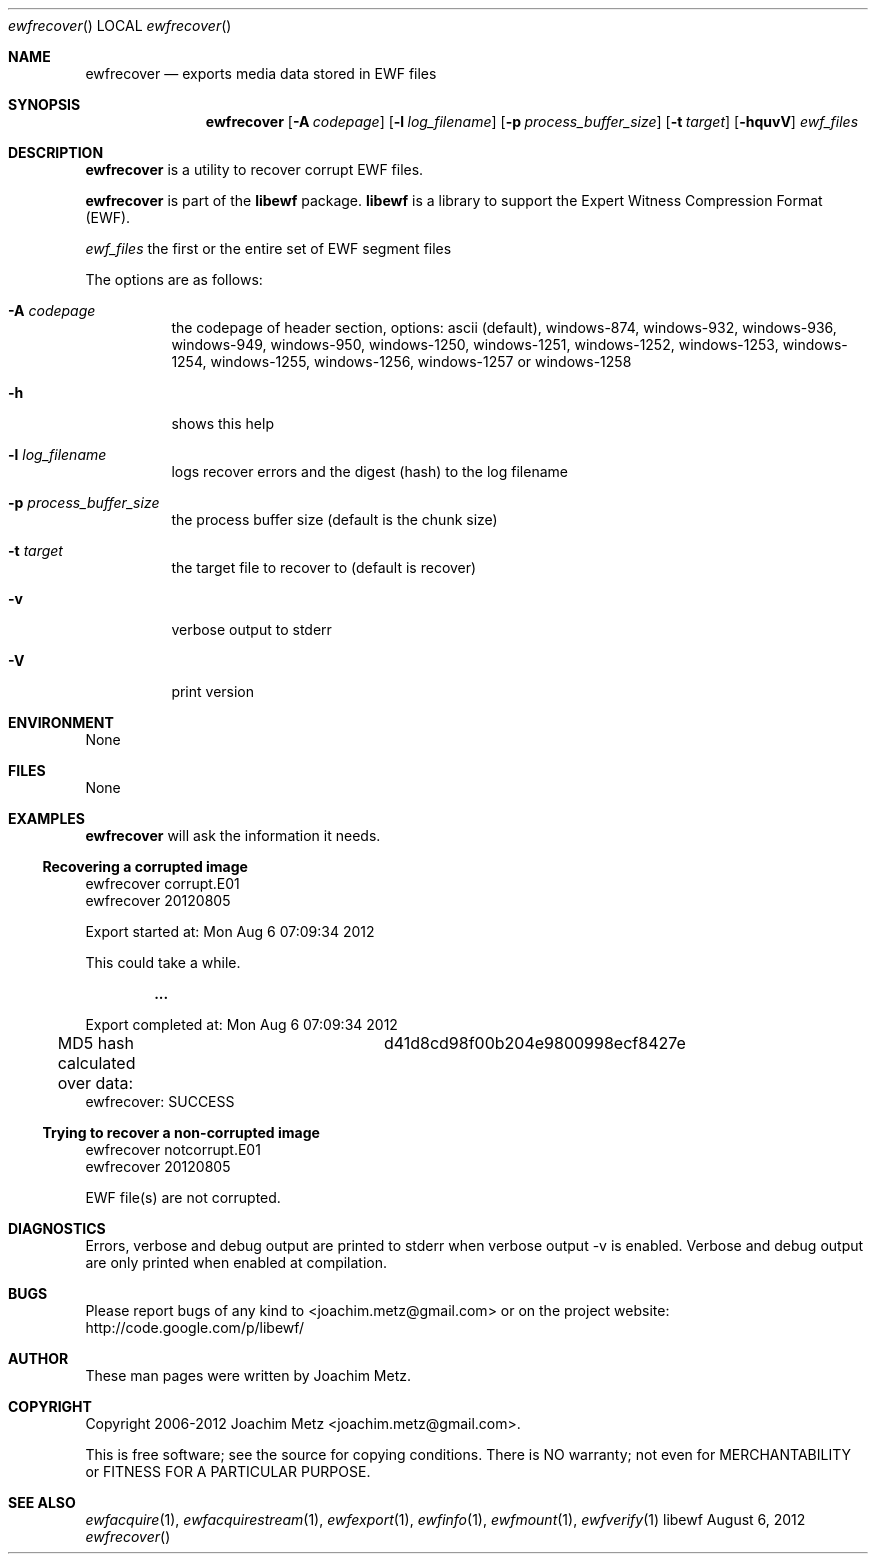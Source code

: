 .Dd August 6, 2012
.Dt ewfrecover
.Os libewf
.Sh NAME
.Nm ewfrecover
.Nd exports media data stored in EWF files
.Sh SYNOPSIS
.Nm ewfrecover
.Op Fl A Ar codepage
.Op Fl l Ar log_filename
.Op Fl p Ar process_buffer_size
.Op Fl t Ar target
.Op Fl hquvV
.Ar ewf_files
.Sh DESCRIPTION
.Nm ewfrecover
is a utility to recover corrupt EWF files.
.Pp
.Nm ewfrecover
is part of the
.Nm libewf
package.
.Nm libewf
is a library to support the Expert Witness Compression Format (EWF).
.Pp
.Ar ewf_files
the first or the entire set of EWF segment files
.Pp
The options are as follows:
.Bl -tag -width Ds
.It Fl A Ar codepage
the codepage of header section, options: ascii (default), windows-874, windows-932, windows-936, windows-949, windows-950, windows-1250, windows-1251, windows-1252, windows-1253, windows-1254, windows-1255, windows-1256, windows-1257 or windows-1258
.It Fl h
shows this help
.It Fl l Ar log_filename
logs recover errors and the digest (hash) to the log filename
.It Fl p Ar process_buffer_size
the process buffer size (default is the chunk size)
.It Fl t Ar target
the target file to recover to (default is recover)
.It Fl v
verbose output to stderr
.It Fl V
print version
.El
.Sh ENVIRONMENT
None
.Sh FILES
None
.Sh EXAMPLES
.Nm ewfrecover
will ask the information it needs.
.Ss Recovering a corrupted image
.Bd -literal
ewfrecover corrupt.E01 
ewfrecover 20120805

Export started at: Mon Aug  6 07:09:34 2012

This could take a while.

.Dl ...

Export completed at: Mon Aug  6 07:09:34 2012

MD5 hash calculated over data:		d41d8cd98f00b204e9800998ecf8427e
ewfrecover: SUCCESS
.Ed
.Ss Trying to recover a non-corrupted image
.Bd -literal
ewfrecover notcorrupt.E01 
ewfrecover 20120805

EWF file(s) are not corrupted.
.Ed
.Sh DIAGNOSTICS
Errors, verbose and debug output are printed to stderr when verbose output \-v is enabled. Verbose and debug output are only printed when enabled at compilation.
.Sh BUGS
Please report bugs of any kind to <joachim.metz@gmail.com> or on the project website:
http://code.google.com/p/libewf/
.Sh AUTHOR
.Pp
These man pages were written by Joachim Metz.
.Sh COPYRIGHT
.Pp
Copyright 2006-2012 Joachim Metz <joachim.metz@gmail.com>.
.Pp
This is free software; see the source for copying conditions. There is NO warranty; not even for MERCHANTABILITY or FITNESS FOR A PARTICULAR PURPOSE.
.Sh SEE ALSO
.Xr ewfacquire 1 ,
.Xr ewfacquirestream 1 ,
.Xr ewfexport 1 ,
.Xr ewfinfo 1 ,
.Xr ewfmount 1 ,
.Xr ewfverify 1
